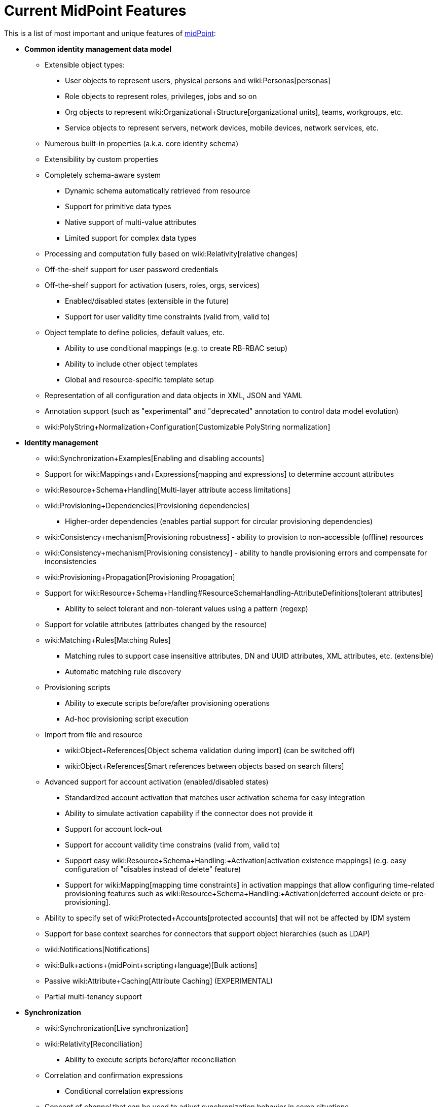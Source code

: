 = Current MidPoint Features
:page-nav-title: Current Features
:page-wiki-name: Features
:page-upkeep-status: orange
:page-upkeep-note: The page was not updated in a year. Do we have all the features here?

This is a list of most important and unique features of link:https://evolveum.com/midpoint[midPoint]:

* *Common identity management data model*

** Extensible object types:

*** User objects to represent users, physical persons and wiki:Personas[personas]

*** Role objects to represent roles, privileges, jobs and so on

*** Org objects to represent wiki:Organizational+Structure[organizational units], teams, workgroups, etc.

*** Service objects to represent servers, network devices, mobile devices, network services, etc.

** Numerous built-in properties (a.k.a. core identity schema)

** Extensibility by custom properties

** Completely schema-aware system

*** Dynamic schema automatically retrieved from resource

*** Support for primitive data types

*** Native support of multi-value attributes

*** Limited support for complex data types

** Processing and computation fully based on wiki:Relativity[relative changes]

** Off-the-shelf support for user password credentials

** Off-the-shelf support for activation (users, roles, orgs, services)

*** Enabled/disabled states (extensible in the future)

*** Support for user validity time constraints (valid from, valid to)

** Object template to define policies, default values, etc.

*** Ability to use conditional mappings (e.g. to create RB-RBAC setup)

*** Ability to include other object templates

*** Global and resource-specific template setup

** Representation of all configuration and data objects in XML, JSON and YAML

** Annotation support (such as "experimental" and "deprecated" annotation to control data model evolution)

** wiki:PolyString+Normalization+Configuration[Customizable PolyString normalization]



* *Identity management*

** wiki:Synchronization+Examples[Enabling and disabling accounts]

** Support for wiki:Mappings+and+Expressions[mapping and expressions] to determine account attributes

** wiki:Resource+Schema+Handling[Multi-layer attribute access limitations]

** wiki:Provisioning+Dependencies[Provisioning dependencies]

*** Higher-order dependencies (enables partial support for circular provisioning dependencies)

** wiki:Consistency+mechanism[Provisioning robustness] - ability to provision to non-accessible (offline) resources

** wiki:Consistency+mechanism[Provisioning consistency] - ability to handle provisioning errors and compensate for inconsistencies

** wiki:Provisioning+Propagation[Provisioning Propagation]

** Support for wiki:Resource+Schema+Handling#ResourceSchemaHandling-AttributeDefinitions[tolerant attributes]

*** Ability to select tolerant and non-tolerant values using a pattern (regexp)

** Support for volatile attributes (attributes changed by the resource)

** wiki:Matching+Rules[Matching Rules]

*** Matching rules to support case insensitive attributes, DN and UUID attributes, XML attributes, etc.
(extensible)

*** Automatic matching rule discovery

** Provisioning scripts

*** Ability to execute scripts before/after provisioning operations

*** Ad-hoc provisioning script execution

** Import from file and resource

*** wiki:Object+References[Object schema validation during import] (can be switched off)

*** wiki:Object+References[Smart references between objects based on search filters]

** Advanced support for account activation (enabled/disabled states)

*** Standardized account activation that matches user activation schema for easy integration

*** Ability to simulate activation capability if the connector does not provide it

*** Support for account lock-out

*** Support for account validity time constrains (valid from, valid to)

*** Support easy wiki:Resource+Schema+Handling:+Activation[activation existence mappings] (e.g. easy configuration of "disables instead of delete" feature)

*** Support for wiki:Mapping[mapping time constraints] in activation mappings that allow configuring time-related provisioning features such as wiki:Resource+Schema+Handling:+Activation[deferred account delete or pre-provisioning].

** Ability to specify set of wiki:Protected+Accounts[protected accounts] that will not be affected by IDM system

** Support for base context searches for connectors that support object hierarchies (such as LDAP)

** wiki:Notifications[Notifications]

** wiki:Bulk+actions+(midPoint+scripting+language)[Bulk actions]

** Passive wiki:Attribute+Caching[Attribute Caching] (EXPERIMENTAL)

** Partial multi-tenancy support



* *Synchronization*

** wiki:Synchronization[Live synchronization]

** wiki:Relativity[Reconciliation]

*** Ability to execute scripts before/after reconciliation

** Correlation and confirmation expressions

*** Conditional correlation expressions

** Concept of _channel_ that can be used to adjust synchronization behavior in some situations

** wiki:Generic+Synchronization[Generic Synchronization] allows synchronization of roles to groups to organizational units to ... anything

** Self-healing wiki:Consistency+mechanism[consistency mechanism]



* *Advanced RBAC*

** wiki:Expression[Expressions in the roles]

** wiki:Roles#Roles-RoleHierarchy[Hierarchical roles]

** Conditional roles and assignments/inducements

** Parametric roles (including ability to assign the same role several times with different parameters)

*** Note: role parameters are only partially supported in midPoint user interface (hardcoded parameters only)

** Temporal constraints (validity dates: valid from, valid to)

** wiki:Roles,+Metaroles+and+Generic+Synchronization[Metaroles]

** Role catalog

** Role request based on shopping cart paradigm

** Several wiki:Projection+Policy[assignment enforcement modes]

*** Ability to specify global or resource-specific enforcement mode

*** Ability to "legalize" assignment that violates the enforcement mode

** Rule-based RBAC (RB-RBAC) ability by using conditional mappings in wiki:Object+Template[user template] and wiki:Role+Autoassignment[role autoassignment]



* *wiki:Entitlements[Entitlements] and entitlement associations*

** GUI support for entitlement listing, membership and editing

** Entitlement approval

** User-friendly entitlement association management



* *Organizational and Identity governance*

** Powerful wiki:Organizational+Structure[organizational structure management]

** wiki:Approval[Approvals]

*** Declarative policy-based multi-level wiki:Approval[approval] process

*** Visualization of approval process

** wiki:Access+Certification[Access certification] campaigns

*** Ad-hoc recertificaiton

** Escalation in approval and certification processes

** Object history (time machine)

** Rich assignment meta-data

** wiki:User-Friendly+Policy+Selection[User-friendly policy selection]

** wiki:Deputy[Deputy] (ad-hoc privilege delegation)

** wiki:Object+Lifecycle[Object lifecycle] property

** wiki:Policy+Rules[Policy Rules] as a unified mechanism to define identity management, governance and compliance policies

*** Policy-based approvals driven by policy rules

*** Policy rules based on modification of objects, change in assignments and many other conditions

*** Policy rules can set _policy situation_ that can be used for basic compliance reports

** wiki:Segregation+of+Duties[Segregation of Duties] (SoD)

*** Many options to define wiki:Segregation+of+Duties[role exclusions]

*** SoD approvals

*** SoD certification

** Assignment constraints for roles and organizational structure

** Basic wiki:Role+Lifecycle[role lifecycle] management (role approvals)

** wiki:Personas[Personas]



* *Expressions, mappings and other dynamic features*

** wiki:Sequences[Sequences] for reliable allocation of unique identifiers

** wiki:Expression[Customization expressions ]

*** wiki:Groovy+Expressions[Groovy]

*** Python

*** wiki:ECMAScript+Expressions[JavaScript (ECMAScript)]

*** Built-in libraries with a convenient set of functions

** wiki:Expression[PolyString] support allows automatic conversion of strings in national alphabets

** Mechanism to iteratively determine unique usernames and other identifier

** wiki:Function+Libraries[Function libraries]



* *Web-based administration user interface*

** Ability to execute identity management operations on users and accounts

** User-centric views

** Account-centric views (browse and search accounts directly)

** Resource wizard

** Layout automatically adapts to screen size

*** Note: intended for desktop only.
Small mobile screens may not be supported.

** Easily customizable look & feel

** Built-in XML/JSON/YAML editor for identity and configuration objects

** Identity merge

** Support for custom static web content



* *Self-service*

** User profile page

** Password management page

** Role selection and request dialog

** Self-registration

** Email-based password reset



* *Connectors*

** Integration of wiki:Identity+Connectors[ConnId identity connector framework]

*** Support for Evolveum Polygon connectors

*** Support for ConnId connectors

*** Support for OpenICF connectors (limited)

** Automatic generation and caching of wiki:Resource+Schema[resource schema] from the connector

** wiki:ConnectorType[Local connector discovery]

** Support for connector hosts and remote wiki:ConnectorType[connectors], wiki:Identity+Connectors[identity connector] and wiki:ConnectorHostType[connectors host type]

** wiki:OpenICF+Documentation[Remote connector discovery]

** wiki:Manual+Resource+and+ITSM+Integration[Manual Resource and ITSM Integration]



* *wiki:Identity+Repository+Interface[Flexible identity repository implementations] and wiki:SQL+Repository+Implementation[SQL repository implementation]*

** wiki:SQL+Repository+Implementation[Identity repository based on relational databases]

** wiki:Administration+Interface#AdministrationInterface-Keepingmetadataforallobjects%28Creation,modification,approvals%29[Keeping metadata for all objects] (creation, modification, approvals)

** wiki:Removing+obsolete+information[Automatic repository cleanup] to keep the data store size sustainable



* *Security*

** wiki:Flexible+Authentication[Flexible Authentication]

*** Service authentication

** Fine-grained authorization model

*** wiki:Authorization+Configuration[Authorization expressions]

*** Limited wiki:Power+of+Attorney+Configuration[power of attorney] implementation

** Organizational structure and RBAC integration

** Delegated administration

** Password management

*** Password distribution

*** wiki:Password+Policy[Password policies]

*** Password retention policy

*** Password metadata

*** Self-service password management

*** Password storage options (encryption, hashing)

*** Mail-based initialization of passwords for new accounts

** CSRF protection



* *wiki:Auditing[Auditing]*

** Auditing to wiki:Audit+configuration[file (logging)]

** Auditing to wiki:Audit+configuration[SQL table]

** Interactive audit log viewer



* *Extensibility*

** wiki:Custom+Schema+Extension[Custom schema extensibility]

** wiki:Scripting+Hooks[Scripting Hooks]

** wiki:Lookup+Tables[Lookup Tables]

** Support for overlay projects and deep customization

** Support for programmatic custom GUI forms (Apache Wicket components)

** Basic support for declarative custom forms

** API accessible using a REST, web services (SOAP) and local JAVA calls



* *Reporting*

** Scheduled reports

** Lightweight reporting (CSV export) built into user interface

** Comprehensive reporting based on Jasper Reports

** wiki:Post+report+script+HOWTO[Post report script]



* *Internals*

** wiki:Task+Manager[Task management]

*** wiki:Task+template+HOWTO[Task template]

*** wiki:Node-sticky+tasks+HOWTO[Node-sticky tasks]

*** wiki:Multi-node,+partitioned+and+stateful+tasks[Multi-node, partitioned and stateful tasks]





* *Operations*

** Lightweight deployment structure with two deployment options:

*** wiki:Stand-Alone+Deployment[Stand-alone deployment]

*** Deployment to web container (WAR)

** wiki:Task+Manager[Multi-node task manager component with HA support]

** Comprehensive logging designed to aid troubleshooting

** Enterprise class scalability (hundreds of thousands of users)


* *Documentation*

** wiki:Documentation[Administration documentation publicly available in the wiki]

** wiki:Architecture+and+Design[Architectural documentation publicly available in the wiki]

** Schema documentation automatically generated from the definition (wiki:SchemaDoc[schemadoc])


Following pages provide more information about the features:

++++
{% children %}
++++
